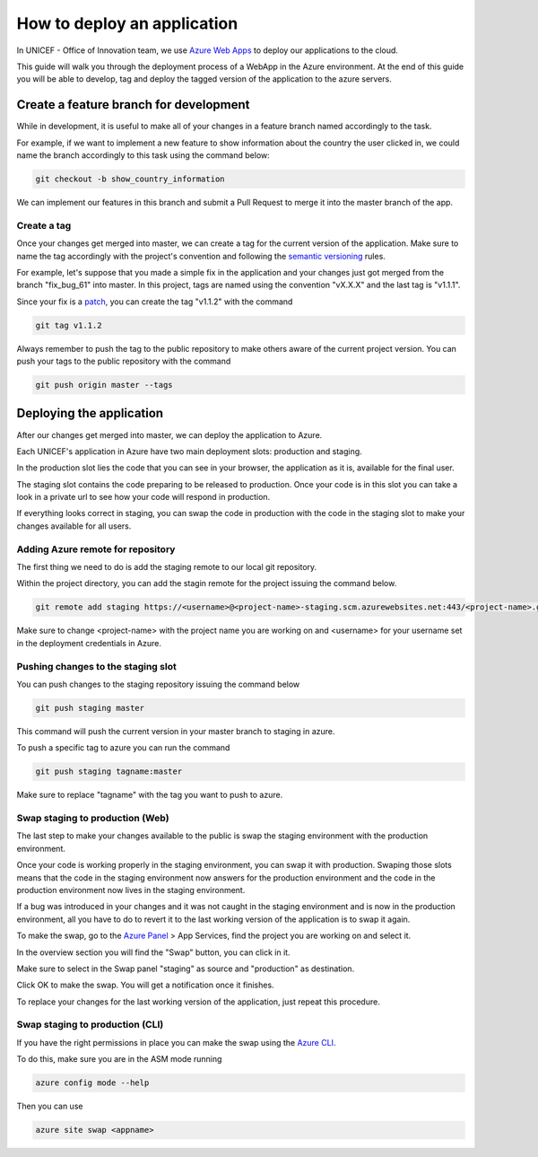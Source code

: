 ############################
How to deploy an application
############################


In UNICEF - Office of Innovation team, we use `Azure Web Apps`_ to deploy our
applications to the cloud.

This guide will walk you through the deployment process of a WebApp in the
Azure environment. At the end of this guide you will be able to develop, tag
and deploy the tagged version of the application to the azure servers.


***************************************
Create a feature branch for development
***************************************

While in development, it is useful to make all of your changes in a feature 
branch named accordingly to the task.

For example, if we want to implement a new feature to show information about 
the country the user clicked in, we could name the branch accordingly to this 
task using the command below:

.. code:: bash

    git checkout -b show_country_information


We can implement our features in this branch and submit a Pull Request to 
merge it into the master branch of the app.


Create a tag
============

Once your changes get merged into master, we can create a tag for the current 
version of the application. Make sure to name the tag accordingly with the 
project's convention and following the `semantic versioning`_ rules.

For example, let's suppose that you made a simple fix in the application and 
your changes just got merged from the branch "fix_bug_61" into master. In this 
project, tags are named using the convention "vX.X.X" and the last tag is 
"v1.1.1".

Since your fix is a `patch`_, you can create the tag "v1.1.2" with the command 

.. code:: bash

    git tag v1.1.2

Always remember to push the tag to the public repository to make others aware 
of the current project version. You can push your tags to the public 
repository with the command

.. code:: bash

    git push origin master --tags



*************************
Deploying the application
*************************


After our changes get merged into master, we can deploy the application to 
Azure.

Each UNICEF's application in Azure have two main deployment slots: production 
and staging.

In the production slot lies the code that you can see in your browser, the 
application as it is, available for the final user.

The staging slot contains the code preparing to be released to production. 
Once your code is in this slot you can take a look in a private url to see how 
your code will respond in production.

If everything looks correct in staging, you can swap the code in production 
with the code in the staging slot to make your changes available for all users.


Adding Azure remote for repository
==================================


The first thing we need to do is add the staging remote to our local git 
repository.

Within the project directory, you can add the stagin remote for the project 
issuing the command below.

.. code:: bash

    git remote add staging https://<username>@<project-name>-staging.scm.azurewebsites.net:443/<project-name>.git

Make sure to change <project-name> with the project name you are working on and
<username> for your username set in the deployment credentials in Azure.


Pushing changes to the staging slot
===================================


You can push changes to the staging repository issuing the command below

.. code:: bash

    git push staging master

This command will push the current version in your master branch to staging in 
azure.

To push a specific tag to azure you can run the command

.. code:: bash

    git push staging tagname:master

Make sure to replace "tagname" with the tag you want to push to azure.


Swap staging to production (Web)
================================

The last step to make your changes available to the public is swap the staging 
environment with the production environment.

Once your code is working properly in the staging environment, you can swap it 
with production. Swaping those slots means that the code in the staging 
environment now answers for the production environment and the code in the 
production environment now lives in the staging environment.

If a bug was introduced in your changes and it was not caught in the staging 
environment and is now in the production environment, all you have to do to 
revert it to the last working version of the application is to swap it again.

To make the swap, go to the `Azure Panel`_ > App Services, find the project 
you are working on and select it.

.. image:: ../_static/deployguide-appservices.png

In the overview section you will find the "Swap" button, you can click in it.

.. image:: ../_static/deployguide-swap.png

Make sure to select in the Swap panel "staging" as source and "production" as 
destination.

.. image:: ../_static/deployguide-swap-menu.png

Click OK to make the swap. You will get a notification once it finishes.

To replace your changes for the last working version of the application, just 
repeat this procedure.


Swap staging to production (CLI)
================================

If you have the right permissions in place you can make the swap using the 
`Azure CLI`_.

To do this, make sure you are in the ASM mode running

.. code:: bash

    azure config mode --help

Then you can use

.. code:: bash

    azure site swap <appname>


.. _`Azure Web Apps`: https://docs.microsoft.com/en-us/azure/app-service/
.. _`semantic versioning`: https://semver.org/
.. _`patch`: https://semver.org/#spec-item-6
.. _`Azure Panel`: https://portal.azure.com
.. _`Azure CLI`: https://www.npmjs.com/package/azure-cli
